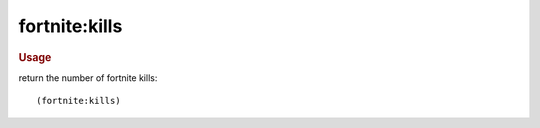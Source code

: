 fortnite:kills
--------------

.. rubric:: Usage

return the number of fortnite kills::

    (fortnite:kills)
